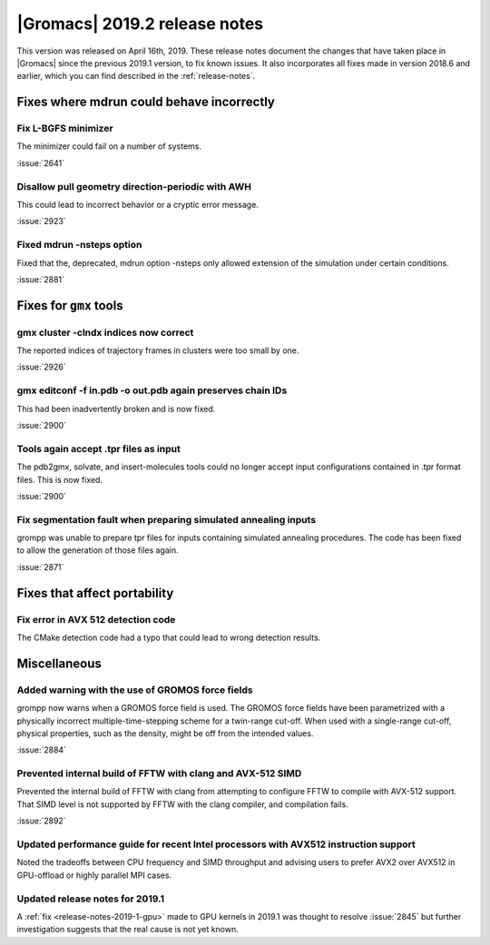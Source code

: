 |Gromacs| 2019.2 release notes
------------------------------

This version was released on April 16th, 2019. These release notes
document the changes that have taken place in |Gromacs| since the
previous 2019.1 version, to fix known issues. It also incorporates all
fixes made in version 2018.6 and earlier, which you can find described
in the :ref:`release-notes`.

.. Note to developers!
   Please use """"""" to underline the individual entries for fixed issues in the subfolders,
   otherwise the formatting on the webpage is messed up.
   Also, please use the syntax :issue:`number` to reference issues on GitLab, without the
   a space between the colon and number!

Fixes where mdrun could behave incorrectly
^^^^^^^^^^^^^^^^^^^^^^^^^^^^^^^^^^^^^^^^^^^^^^^^

Fix L-BGFS minimizer
""""""""""""""""""""""""""""""""""""""""""""""""

The minimizer could fail on a number of systems.

:issue:`2641`

Disallow pull geometry direction-periodic with AWH
""""""""""""""""""""""""""""""""""""""""""""""""""

This could lead to incorrect behavior or a cryptic error message.

:issue:`2923`

Fixed mdrun -nsteps option
""""""""""""""""""""""""""

Fixed that the, deprecated, mdrun option -nsteps only allowed extension
of the simulation under certain conditions.

:issue:`2881`

Fixes for ``gmx`` tools
^^^^^^^^^^^^^^^^^^^^^^^

gmx cluster -clndx indices now correct
"""""""""""""""""""""""""""""""""""""""""""""""""""""""""""

The reported indices of trajectory frames in clusters were
too small by one.

:issue:`2926`

gmx editconf -f in.pdb -o out.pdb again preserves chain IDs
"""""""""""""""""""""""""""""""""""""""""""""""""""""""""""

This had been inadvertently broken and is now fixed.

:issue:`2900`


Tools again accept .tpr files as input
"""""""""""""""""""""""""""""""""""""""

The pdb2gmx, solvate, and insert-molecules tools could no longer
accept input configurations contained in .tpr format files. This
is now fixed.

:issue:`2900`

Fix segmentation fault when preparing simulated annealing inputs
""""""""""""""""""""""""""""""""""""""""""""""""""""""""""""""""

grompp was unable to prepare tpr files for inputs containing simulated annealing
procedures. The code has been fixed to allow the generation of those files again.

:issue:`2871`
       
Fixes that affect portability
^^^^^^^^^^^^^^^^^^^^^^^^^^^^^

Fix error in AVX 512 detection code
"""""""""""""""""""""""""""""""""""

The CMake detection code had a typo that could lead to wrong detection results.

Miscellaneous
^^^^^^^^^^^^^

Added warning with the use of GROMOS force fields
"""""""""""""""""""""""""""""""""""""""""""""""""

grompp now warns when a GROMOS force field is used. The GROMOS force fields
have been parametrized with a physically incorrect multiple-time-stepping
scheme for a twin-range cut-off. When used with a single-range cut-off,
physical properties, such as the density, might be off from the intended values.

:issue:`2884`

Prevented internal build of FFTW with clang and AVX-512 SIMD
""""""""""""""""""""""""""""""""""""""""""""""""""""""""""""

Prevented the internal build of FFTW with clang from attempting to
configure FFTW to compile with AVX-512 support. That SIMD level is not
supported by FFTW with the clang compiler, and compilation fails.

:issue:`2892`

Updated performance guide for recent Intel processors with AVX512 instruction support
"""""""""""""""""""""""""""""""""""""""""""""""""""""""""""""""""""""""""""""""""""""

Noted the tradeoffs between CPU frequency and SIMD throughput and advising users to
prefer AVX2 over AVX512 in GPU-offload or highly parallel MPI cases.

Updated release notes for 2019.1
""""""""""""""""""""""""""""""""

A :ref:`fix <release-notes-2019-1-gpu>` made to GPU kernels in 2019.1 was
thought to resolve :issue:`2845` but further investigation suggests that
the real cause is not yet known. 

